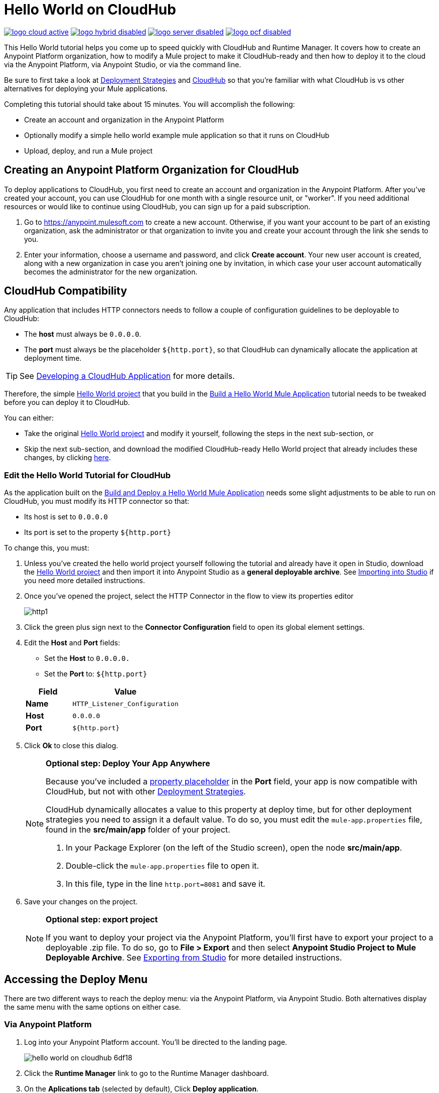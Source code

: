 = Hello World on CloudHub
:keywords: cloudhub, tutorial, connectors, arm, runtime manager

image:logo-cloud-active.png[link="/runtime-manager/deployment-strategies", title="CloudHub"]
image:logo-hybrid-disabled.png[link="/runtime-manager/deployment-strategies", title="Hybrid Deployment"]
image:logo-server-disabled.png[link="/runtime-manager/deployment-strategies", title="Anypoint Platform On-Premises"]
image:logo-pcf-disabled.png[link="/runtime-manager/deployment-strategies", title="Pivotal Cloud Foundry"]

This Hello World tutorial helps you come up to speed quickly with CloudHub and Runtime Manager. It covers how to create an Anypoint Platform organization, how to modify a Mule project to make it CloudHub-ready and then how to deploy it to the cloud via the Anypoint Platform, via Anypoint Studio, or via the command line.

Be sure to first take a look at link:/runtime-manager/deployment-strategies[Deployment Strategies] and link:/runtime-manager/cloudhub[CloudHub] so that you're familiar with what CloudHub is vs other alternatives for deploying your Mule applications.

Completing this tutorial should take about 15 minutes. You will accomplish the following:

* Create an account and organization in the Anypoint Platform
* Optionally modify a simple hello world example mule application so that it runs on CloudHub
* Upload, deploy, and run a Mule project

== Creating an Anypoint Platform Organization for CloudHub

To deploy applications to CloudHub, you first need to create an account and organization in the Anypoint Platform. After you've created your account, you can use CloudHub for one month with a single resource unit, or "worker". If you need additional resources or would like to continue using CloudHub, you can sign up for a paid subscription.


. Go to link:https://anypoint.mulesoft.com[https://anypoint.mulesoft.com] to create a new account. Otherwise, if you want your account to be part of an existing organization, ask the administrator or that organization to invite you and create your account through the link she sends to you.
. Enter your information, choose a username and password, and click *Create account*. Your new user account is created, along with a new organization in case you aren't joining one by invitation, in which case your user account automatically becomes the administrator for the new organization.




== CloudHub Compatibility

Any application that includes HTTP connectors needs to follow a couple of configuration guidelines to be deployable to CloudHub:

* The *host* must always be `0.0.0.0`.
* The *port* must always be the placeholder `${http.port}`, so that CloudHub can dynamically allocate the application at deployment time.

[TIP]
See link:/runtime-manager/developing-a-cloudhub-application[Developing a CloudHub Application] for more details.

Therefore, the simple link:_attachments/basic-tutorial.zip[Hello World project] that you build in the link:/getting-started/build-a-hello-world-application[Build a Hello World Mule Application] tutorial needs to be tweaked before you can deploy it to CloudHub.

You can either:

* Take the original link:_attachments/basic-tutorial.zip[Hello World project] and modify it yourself, following the steps in the next sub-section, or
* Skip the next sub-section, and download the modified CloudHub-ready Hello World project that already includes these changes, by clicking link:_attachments/basic-tutorial-cloudhub.zip[here].

=== Edit the Hello World Tutorial for CloudHub

As the application built on the link:/getting-started/build-a-hello-world-application[Build and Deploy a Hello World Mule Application] needs some slight adjustments to be able to run on CloudHub, you must modify its HTTP connector so that:

* Its host is set to `0.0.0.0`
* Its port is set to the property `${http.port}`

To change this, you must:

. Unless you've created the hello world project yourself following the tutorial and already have it open in Studio, download the link:_attachments/basic-tutorial.zip[Hello World project] and then import it into Anypoint Studio as a *general deployable archive*. See link:/anypoint-studio/v/6/importing-and-exporting-in-studio#importing-projects-into-studio[Importing into Studio] if you need more detailed instructions.
. Once you've opened the project, select the HTTP Connector in the flow to view its properties editor
+
image:http1.png[http1]

. Click the green plus sign next to the *Connector Configuration* field to open its global element settings.
. Edit the *Host* and *Port* fields:
** Set the *Host* to `0.0.0.0.`
** Set the *Port* to: `${http.port}`

+
[%header,cols="30a,70a"]
|===
| Field | Value
|*Name* |`HTTP_Listener_Configuration`
|*Host* |`0.0.0.0`
|*Port* |`${http.port}`
|===


. Click *Ok* to close this dialog.

+
[NOTE]
====
*Optional step: Deploy Your App Anywhere*

Because you've included a link:/mule-user-guide/v/3.8/configuring-properties[property placeholder] in the *Port* field, your app is now compatible with CloudHub, but not with other link:d/runtime-manager/deployment-strategies[Deployment Strategies].

CloudHub dynamically allocates a value to this property at deploy time, but for other deployment strategies you need to assign it a default value. To do so, you must edit the `mule-app.properties` file, found in the *src/main/app* folder of your project.

. In your Package Explorer (on the left of the Studio screen), open the node *src/main/app*.
. Double-click the `mule-app.properties` file to open it.
. In this file, type in the line `http.port=8081` and save it.
====

. Save your changes on the project.

+
[NOTE]
====
*Optional step: export project*

If you want to deploy your project via the Anypoint Platform, you'll first have to export your project to a deployable .zip file. To do so, go to *File > Export* and then select *Anypoint Studio Project to Mule Deployable Archive*. See link:/anypoint-studio/v/6/importing-and-exporting-in-studio#exporting-projects-from-studio[Exporting from Studio] for more detailed instructions.
====

== Accessing the Deploy Menu

There are two different ways to reach the deploy menu: via the Anypoint Platform, via Anypoint Studio. Both alternatives display the same menu with the same options on either case.


=== Via Anypoint Platform

. Log into your Anypoint Platform account. You'll be directed to the landing page.

+
image:hello-world-on-cloudhub-6df18.png[]

. Click the *Runtime Manager* link to go to the Runtime Manager dashboard.

. On the *Aplications tab* (selected by default), Click *Deploy application*.
+
image:hello-world-on-cloudhub-45c14.png[]

+
This opens the deployment menu, see <<Deploying Your Project>>.


=== Via Anypoint Studio

. Right-click on the project node, `basic_tutorial` in Package Explorer, and then click *CloudHub* > *Deploy to Anypoint Platform > Cloud*.
+
image:deploy+to+cloudhub.png[deploy+to+cloudhub]
+
. If this is your first time deploying in this way, a popup menu asks you to provide your login credentials for the Anypoint Platform. Studio stores your credentials and uses them automatically the next time you deploy to CloudHub.
+
[TIP]
You can manage these credentials through the Studio *Preferences* menu, in *Anypoint Studio* > *Authentication*.
+
This opens the deployment menu, see <<Deploying Your Project>>.


== Deploying Your Project

. Choose a unique domain under which to deploy the application, for example *helloworld*.
+
The domain name can be up to 42 characters. A green confirmation check mark is displayed.
. Select a *Mule Version* and environment, such as PRODUCTION, or accept the defaults.
. Change the Mule *Runtime* value to *3.7.0* or newer.
. Click *Deploy Application*.
+
image:studio+to+cloudhub2-1.png[studio+to+cloudhub2-1]
+
. Anypoint Studio packages, uploads, and deploys your application to CloudHub.

[TIP]
For more details about the different deployment options, see link:/runtime-manager/deploying-to-cloudhub[Deploying to CloudHub].

== Running Your App


Once the deployment is complete (which could take a few minutes), browse to the URL of *_yourdomain_.cloudhub.io*. In this example, it's `helloworldtest.cloudhub.io`. You should see the text "Hello World!"; recall the application sets the payload to that string and returns this as the response via the HTTP connector.
+
image:CH_HelloWorld_displayed-1.png[CH_HelloWorld_displayed-1]
+
[TIP]
Visit link:https://anypoint.mulesoft.com/[https://anypoint.mulesoft.com] to manage your application through the Runtime Manager, access its dashboard, view logs and alerts, and more.

You have now successfully deployed a Mule application to your new Anypoint Platform account!



== Deploying via the Command Line

This section explains how to perform the same actions as shown above, but all via the CloudHub CLI (Command Line Utility).

Before starting, make sure you link:https://www.mulesoft.com/platform/saas/cloudhub-ipaas-cloud-based-integration[enable CloudHub access] on your Anypoint Platform account.

[TIP]
You can see a reference to a full list of CLI commands for Anypoint Platform link:/runtime-manager/anypoint-platform-cli[here]

. If you've built or <<modified, Edit the Hello World Tutorial for CloudHub>> the project in Anypoint Studio, export it as a Mule deployable archive `.zip` (see link:/anypoint-studio/v/6/importing-and-exporting-in-studio[Exporting Projects from Studio]). You can also download a CloudHub-compatible version from * Skip the next sub-section, and download the modified CloudHub-ready Hello World project that already includes these changes, by clicking link:_attachments/basic-tutorial-cloudhub.zip[here].

. If you do not already have access to the Anypoint-CLI command line tool, follow the brief link:/runtime-manager/anypoint-platform-cli#installation[Anypoint Platform CLI installation instructions].
. Log into your Anypoint Platform account from the command line, providing your username: `anypoint-cli --username="user"`. Next you enter your password.
. Use the `runtime-mgr application deploy` command providing the *name* of the app and the *location* of the deployable archive (`.zip`) file on your file system, for example:
+
----
runtime-mgr application deploy helloworldtest /Users/exported-app-folder/hello-world.zip
----
+
. If there are no issues with the name, location or any optional parameters provided, you should see a table like this:
+
----
Deploying helloworldtest ...
┌──────────────────────────────┬─────────────────────────────────────────────────────────┐
│ Domain                       │ helloworldtest.cloudhub.io                              │
├──────────────────────────────┼─────────────────────────────────────────────────────────┤
│ Status                       │ UNDEPLOYED                                              │
├──────────────────────────────┼─────────────────────────────────────────────────────────┤
│ Updated                      │ a few seconds ago                                       │
├──────────────────────────────┼─────────────────────────────────────────────────────────┤
│ Runtime                      │ 3.8.2                                                   │
├──────────────────────────────┼─────────────────────────────────────────────────────────┤
│ File name                    │ hello-world.zip                                         │
├──────────────────────────────┼─────────────────────────────────────────────────────────┤
│ Persistent queues            │ false                                                   │
├──────────────────────────────┼─────────────────────────────────────────────────────────┤
│ Persistent queues encrypted  │ false                                                   │
├──────────────────────────────┼─────────────────────────────────────────────────────────┤
│ Static IPs enabled           │ false                                                   │
├──────────────────────────────┼─────────────────────────────────────────────────────────┤
│ Monitoring                   │ Enabled. Will auto restart when not responding          │
├──────────────────────────────┼─────────────────────────────────────────────────────────┤
│ Workers                      │ 1 vCore * 1                                             │
----

+
Congratulations, your app is now deployed on CloudHub!

=== Interacting via the CLI

The steps below explain how to interact with an app that you already deployed via the Command Line Utility.

. On a browser, enter the domain of your deployed app, which you can find in the response to your deploy command. In this example, that would be `helloworldtest.cloudhub.io`. Your browser should display the text "Hello World!"; recall that the application sets the payload to that string and then returns it as the response via the HTTP connector.
. To stop the app, on the command line type `runtime-mgr application stop <app-name>`.
. You can exit the command line tool by hitting `ctrl + c` twice.

For more information on this or other commands see link:/runtime-manager/anypoint-platform-cli[Anypoint Platform CLI].

[TIP]
Applications that have been deployed via the command line are visible in the link:/runtime-manager/managing-deployed-applications[Runtime Manager console] just like any other application. You can manage the app from there too.



== See Also

* link:/runtime-manager/deploying-to-cloudhub[Deploy to CloudHub]
* Learn the link:/anypoint-studio/v/6/[Anypoint Studio Essentials].
* link:/runtime-manager/developing-a-cloudhub-application[Developing a CloudHub Application]
* link:/runtime-manager/deployment-strategies[Deployment Strategies]
* link:/runtime-manager/managing-deployed-applications[Managing Deployed Applications]
* link:/runtime-manager/managing-cloudhub-applications[Managing CloudHub Applications]
* Read more about what link:/runtime-manager/cloudhub[CloudHub] is and what features it has
* link:/runtime-manager/cloudhub-architecture[CloudHub architecture]
* link:/runtime-manager/monitoring[Monitoring Applications]
* link:/runtime-manager/cloudhub-fabric[CloudHub Fabric]
* link:/runtime-manager/managing-queues[Managing Queues]
* link:/runtime-manager/managing-schedules[Managing Schedules]
* link:/runtime-manager/managing-application-data-with-object-stores[Managing Application Data with Object Stores]
* link:/runtime-manager/anypoint-platform-cli[Command Line Tools]
* link:/runtime-manager/secure-application-properties[Secure Application Properties]
* link:/runtime-manager/virtual-private-cloud[Virtual Private Cloud]
* link:/runtime-manager/penetration-testing-policies[Penetration Testing Policies]
